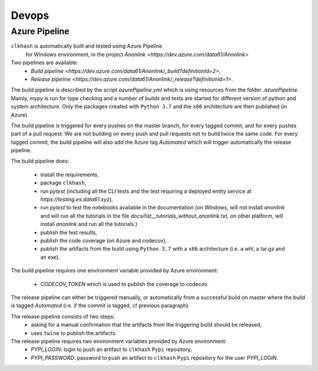 Devops
===========

Azure Pipeline
--------------

``clkhash`` is automatically built and tested using Azure Pipeline
 for Windows environment, in the project `Anonlink <https://dev.azure.com/data61/Anonlink>`

Two pipelines are available:
  - `Build pipeline <https://dev.azure.com/data61/Anonlink/_build?definitionId=2>`,
  - `Release pipeline <https://dev.azure.com/data61/Anonlink/_release?definitionId=1>`.

The build pipeline is described by the script `azurePipeline.yml`
which is using resources from the folder `.azurePipeline`.
Mainly, `mypy` is run for type checking and a number of builds and tests are started for different
version of python and system architecture. 
Only the packages created with ``Python 3.7`` and the ``x86``
architecture are then published (in Azure).

The build pipeline is triggered for every pushes on the master branch,
for every tagged commit, and for every pushes part of a pull
request. We are not building on every push and
pull requests not to build twice the same code. For every tagged commit,
the build pipeline will also add the Azure tag `Automated` which will trigger
automatically the release pipeline.

The build pipeline does:

  - install the requirements,
  - package ``clkhash``,
  - run `pytest` (including all the CLI tests and the test requiring a deployed entity service at `https://testing.es.data61.xyz`),
  - run `pytest` to test the notebooks available in the documentation (on Windows, will not install `anonlink` and will run all the tutorials in the file `docs/list__tutorials_without_anonlink.txt`, on other platform, will install `anonlink` and run all the tutorials.)
  - publish the test results,
  - publish the code coverage (on Azure and codecov),
  - publish the artifacts from the build using ``Python 3.7`` with a ``x86`` architecture (i.e. a whl, a tar.gz and an exe).

The build pipeline requires one environment variable provided by Azure environment:

 - `CODECOV_TOKEN` which is used to publish the coverage to codecov.


The release pipeline can either be triggered manually, or automatically from
a successful build on master where the build is tagged `Automated`
(i.e. if the commit is tagged, cf previous paragraph). 

The release pipeline consists of two steps: 
  - asking for a manual confirmation that the artifacts from the triggering build should be released,
  - uses ``twine`` to publish the artifacts.

The release pipeline requires two environment variables provided by Azure environment:
 - `PYPI_LOGIN`: login to push an artifact to ``clkhash`` ``Pypi`` repository,
 - `PYPI_PASSWORD`: password to push an artifact to ``clkhash`` ``Pypi`` repository for the user `PYPI_LOGIN`.

